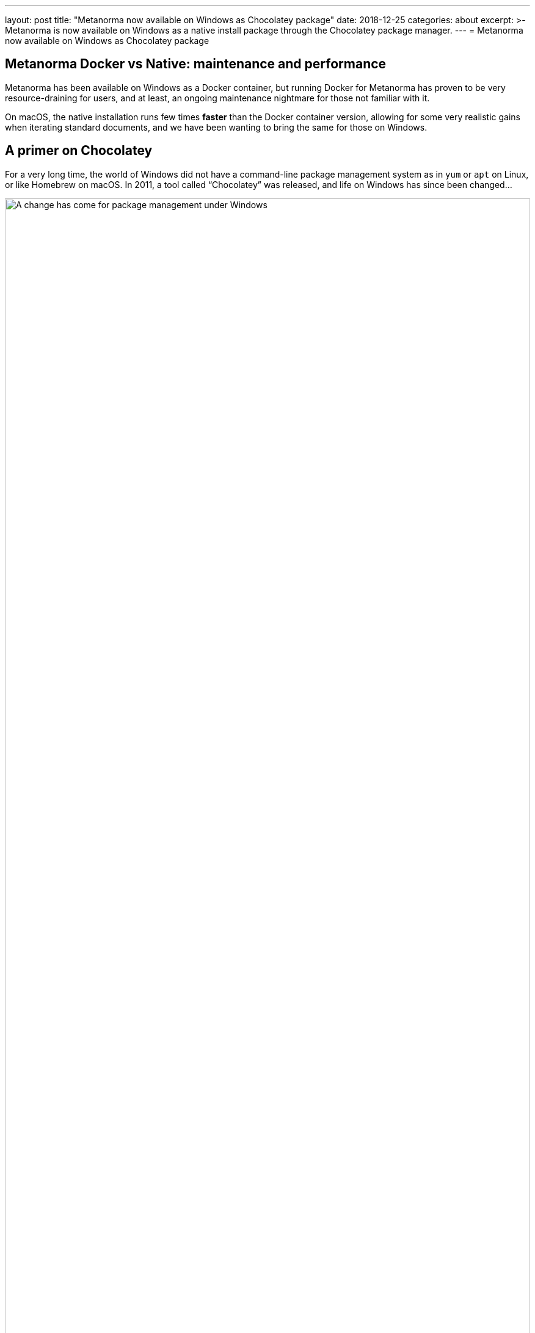 ---
layout: post
title:  "Metanorma now available on Windows as Chocolatey package"
date:   2018-12-25
categories: about
excerpt: >-
    Metanorma is now available on Windows as a native install
    package through the Chocolatey package manager.
---
= Metanorma now available on Windows as Chocolatey package

== Metanorma Docker vs Native: maintenance and performance

Metanorma has been available on Windows as a Docker container,
but running Docker for Metanorma has proven to be very
resource-draining for users, and at least, an ongoing
maintenance nightmare for those not familiar with it.

On macOS, the native installation runs few times *faster*
than the Docker container version, allowing for some very
realistic gains when iterating standard documents, and
we have been wanting to bring the same for those on
Windows.

== A primer on Chocolatey

For a very long time, the world of Windows did not have a
command-line package management system as in `yum` or `apt` on
Linux, or like Homebrew on macOS.
In 2011, a tool called "`Chocolatey`" was released, and life
on Windows has since been changed...

.Package management under Windows
image::/assets/blog/2018-12-25.jpg[A change has come for package management under Windows,width=100%]

Chocolatey is a package manager and installer for software packages
built for Windows. As its base, it is an execution engine using the
NuGet packaging infrastructure and Windows PowerShell to provide an
automation tool for installing software on Windows machines.


== Installing Metanorma on Windows using Chocolatey

Enter the Metanorma Chocolatey package, the officially
supported Windows package for installing Metanorma natively
on your Windows machine.

The very short and simple steps:

. Install Chocolatey according to their
https://chocolatey.org/docs/installation[Chocolatey installation guide].

. Once Chocolatey is installed, install Metanorma using one single command (`-y` for "`yes to all`"):
[source,console]
----
cinst metanorma -y
----

By the end of this command you will see this message:

[source,console]
----
Environment Vars (like PATH) have changed. Close/reopen your shell to see the changes (or in powershell/cmd.exe just type `refreshenv`).
 The install of metanorma was successful.
   Software install location not explicitly set, could be in package or
   default install location if installer.

Chocolatey installed 1/1 packages.
 See the log for details (C:\ProgramData\chocolatey\logs\chocolatey.log).
----

And voilà! You are now ready to use Metanorma with native performance.


== More information

Learn more about how Metanorma can help you create and unify
your standards at https://www.metanorma.com.

See also:

* https://chocolatey.org/packages/metanorma/1.0.10[The Chocolatey Metanorma package]
* https://github.com/riboseinc/chocolatey-metanorma[Code for the Chocolatey Metanorma package]
* https://chocolatey.org/docs/why[Why Chocolatey?]
